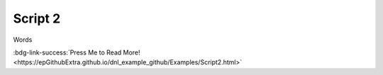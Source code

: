Script 2
********

Words

:bdg-link-success:`Press Me to Read More! <https://epGithubExtra.github.io/dnl_example_github/Examples/Script2.html>`